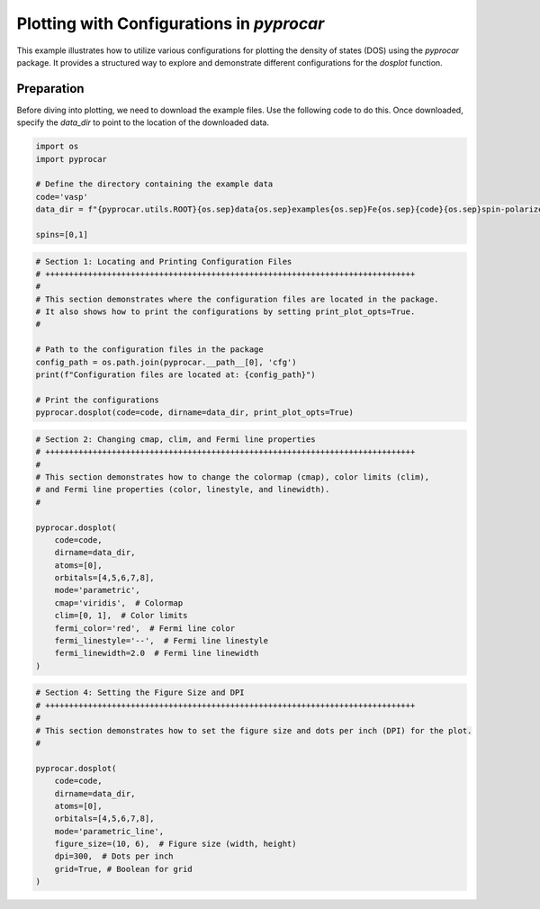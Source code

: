 
.. DO NOT EDIT.
.. THIS FILE WAS AUTOMATICALLY GENERATED BY SPHINX-GALLERY.
.. TO MAKE CHANGES, EDIT THE SOURCE PYTHON FILE:
.. "examples\01-dos\plot_dosplot_configurations.py"
.. LINE NUMBERS ARE GIVEN BELOW.

.. only:: html

    .. note::
        :class: sphx-glr-download-link-note

        :ref:`Go to the end <sphx_glr_download_examples_01-dos_plot_dosplot_configurations.py>`
        to download the full example code

.. rst-class:: sphx-glr-example-title

.. _sphx_glr_examples_01-dos_plot_dosplot_configurations.py:


.. _ref_plot_dos_configuration:

Plotting with Configurations in `pyprocar`
~~~~~~~~~~~~~~~~~~~~~~~~~~~~~~~~~~~~~~~~~~

This example illustrates how to utilize various configurations for plotting the density of states (DOS) using the `pyprocar` package. It provides a structured way to explore and demonstrate different configurations for the `dosplot` function.

Preparation
-----------
Before diving into plotting, we need to download the example files. Use the following code to do this. Once downloaded, specify the `data_dir` to point to the location of the downloaded data.

.. code-block::
   :caption: Downloading example

    import pyprocar

    data_dir = pyprocar.download_example(
                                save_dir='', 
                                material='Fe',
                                code='vasp', 
                                spin_calc_type='spin-polarized-colinear',
                                calc_type='dos'
                               )

.. GENERATED FROM PYTHON SOURCE LINES 26-36

.. code-block:: default


    import os
    import pyprocar

    # Define the directory containing the example data
    code='vasp'
    data_dir = f"{pyprocar.utils.ROOT}{os.sep}data{os.sep}examples{os.sep}Fe{os.sep}{code}{os.sep}spin-polarized-colinear{os.sep}dos"

    spins=[0,1]








.. GENERATED FROM PYTHON SOURCE LINES 37-52

.. code-block:: default


    # Section 1: Locating and Printing Configuration Files
    # ++++++++++++++++++++++++++++++++++++++++++++++++++++++++++++++++++++++++++++++
    #
    # This section demonstrates where the configuration files are located in the package.
    # It also shows how to print the configurations by setting print_plot_opts=True.
    #

    # Path to the configuration files in the package
    config_path = os.path.join(pyprocar.__path__[0], 'cfg')
    print(f"Configuration files are located at: {config_path}")

    # Print the configurations
    pyprocar.dosplot(code=code, dirname=data_dir, print_plot_opts=True)




.. image-sg:: /examples/01-dos/images/sphx_glr_plot_dosplot_configurations_001.png
   :alt: plot dosplot configurations
   :srcset: /examples/01-dos/images/sphx_glr_plot_dosplot_configurations_001.png
   :class: sphx-glr-single-img


.. rst-class:: sphx-glr-script-out

 .. code-block:: none

    Configuration files are located at: z:\research projects\pyprocar\pyprocar\cfg

                --------------------------------------------------------
                There are additional plot options that are defined in a configuration file. 
                You can change these configurations by passing the keyword argument to the function
                To print a list of plot options set print_plot_opts=True

                Here is a list modes : plain , parametric , parametric_line , stack , stack_orbitals , stack_species
                --------------------------------------------------------
            
    cmap : {'description': 'The colormap used for the plot.', 'value': 'jet'}
    colors : {'description': 'List of colors for the plot lines.', 'value': ['red', 'green', 'blue', 'cyan', 'magenta', 'yellow', 'orange', 'purple', 'brown', 'navy', 'maroon', 'olive']}
    fermi_color : {'description': 'The color of the Fermi line.', 'value': 'black'}
    fermi_linestyle : {'description': 'The linestyle of the Fermi line.', 'value': 'dotted'}
    fermi_linewidth : {'description': 'The linewidth of the Fermi line.', 'value': 1}
    figure_size : {'description': 'The size of the figure (width, height) in inches.', 'value': [9, 6]}
    font : {'description': 'The font style for the plot text.', 'value': 'Arial'}
    font_size : {'description': 'The size of the font used in the plot.', 'value': 16}
    grid : {'description': 'If true, a grid will be shown on the plot.', 'value': False}
    grid_axis : {'description': 'Which axis (or both) the grid lines should be drawn on.', 'value': 'both'}
    grid_color : {'description': 'The color of the grid lines.', 'value': 'grey'}
    grid_linestyle : {'description': 'The linestyle of the grid lines.', 'value': 'solid'}
    grid_linewidth : {'description': 'The linewidth of the grid lines.', 'value': 1}
    grid_which : {'description': 'Which grid lines to draw (major, minor or both).', 'value': 'major'}
    legend : {'description': 'If true, a legend will be shown on the plot.', 'value': True}
    linestyle : {'description': 'The linestyles for the plot lines.', 'value': ['solid', 'dashed']}
    linewidth : {'description': 'The linewidths for the plot lines.', 'value': [1, 1]}
    marker : {'description': 'The marker styles for the plot points.', 'value': ['o', 'v', '^', 'D']}
    markersize : {'description': 'The size of the markers for the plot points.', 'value': [0.2, 0.2]}
    opacity : {'description': 'The opacities for the plot lines.', 'value': [1.0, 1.0]}
    plot_bar : {'description': 'If true, a bar plot will be displayed.', 'value': True}
    plot_color_bar : {'description': 'If true, a color bar will be shown on the plot.', 'value': True}
    plot_total : {'description': 'If true, the total plot will be displayed.', 'value': True}
    savefig : {'description': 'The file name to save the figure. If null, the figure will not be saved.', 'value': None}
    spin_colors : {'description': 'The colors for the spin up and spin down lines.', 'value': ['black', 'red']}
    spin_labels : {'description': 'The labels for the spin up and spin down.', 'value': ['$\\uparrow$', '$\\downarrow$']}
    title : {'description': 'The title for the plot. If null, no title will be displayed.', 'value': None}
    verbose : {'description': 'If true, the program will print detailed information.', 'value': True}
    weighted_color : {'description': 'If true, the color of the lines will be weighted.', 'value': True}
    weighted_width : {'description': 'If true, the width of the lines will be weighted.', 'value': False}
    clim : {'description': 'Value range to scale the colorbar', 'value': None}
    stack_y_label : {'description': 'The label for the y-axis for stack mode', 'value': 'DOS'}
    x_label : {'description': 'The label for the x-axis.', 'value': 'Energy (eV)'}
    y_label : {'description': 'The label for the y-axis.', 'value': 'DOS'}
    dpi : {'description': "The resolution in dots per inch. If 'figure', use the figure's dpi value.", 'value': 'figure'}

    (<Figure size 900x600 with 1 Axes>, <Axes: xlabel='Energy (eV)', ylabel='DOS'>)



.. GENERATED FROM PYTHON SOURCE LINES 53-74

.. code-block:: default


    # Section 2: Changing cmap, clim, and Fermi line properties
    # ++++++++++++++++++++++++++++++++++++++++++++++++++++++++++++++++++++++++++++++
    #
    # This section demonstrates how to change the colormap (cmap), color limits (clim),
    # and Fermi line properties (color, linestyle, and linewidth).
    #

    pyprocar.dosplot(
        code=code,
        dirname=data_dir,
        atoms=[0],
        orbitals=[4,5,6,7,8],
        mode='parametric',
        cmap='viridis',  # Colormap
        clim=[0, 1],  # Color limits
        fermi_color='red',  # Fermi line color
        fermi_linestyle='--',  # Fermi line linestyle
        fermi_linewidth=2.0  # Fermi line linewidth
    )




.. image-sg:: /examples/01-dos/images/sphx_glr_plot_dosplot_configurations_002.png
   :alt: plot dosplot configurations
   :srcset: /examples/01-dos/images/sphx_glr_plot_dosplot_configurations_002.png
   :class: sphx-glr-single-img


.. rst-class:: sphx-glr-script-out

 .. code-block:: none


                --------------------------------------------------------
                There are additional plot options that are defined in a configuration file. 
                You can change these configurations by passing the keyword argument to the function
                To print a list of plot options set print_plot_opts=True

                Here is a list modes : plain , parametric , parametric_line , stack , stack_orbitals , stack_species
                --------------------------------------------------------
            

    (<Figure size 900x600 with 2 Axes>, <Axes: xlabel='Energy (eV)', ylabel='DOS'>)



.. GENERATED FROM PYTHON SOURCE LINES 75-92

.. code-block:: default


    # Section 4: Setting the Figure Size and DPI
    # ++++++++++++++++++++++++++++++++++++++++++++++++++++++++++++++++++++++++++++++
    #
    # This section demonstrates how to set the figure size and dots per inch (DPI) for the plot.
    #

    pyprocar.dosplot(
        code=code,
        dirname=data_dir,
        atoms=[0],
        orbitals=[4,5,6,7,8],
        mode='parametric_line',
        figure_size=(10, 6),  # Figure size (width, height)
        dpi=300,  # Dots per inch
        grid=True, # Boolean for grid
    )



.. image-sg:: /examples/01-dos/images/sphx_glr_plot_dosplot_configurations_003.png
   :alt: plot dosplot configurations
   :srcset: /examples/01-dos/images/sphx_glr_plot_dosplot_configurations_003.png
   :class: sphx-glr-single-img


.. rst-class:: sphx-glr-script-out

 .. code-block:: none


                --------------------------------------------------------
                There are additional plot options that are defined in a configuration file. 
                You can change these configurations by passing the keyword argument to the function
                To print a list of plot options set print_plot_opts=True

                Here is a list modes : plain , parametric , parametric_line , stack , stack_orbitals , stack_species
                --------------------------------------------------------
            

    (<Figure size 1000x600 with 2 Axes>, <Axes: xlabel='Energy (eV)', ylabel='DOS'>)




.. rst-class:: sphx-glr-timing

   **Total running time of the script:** ( 0 minutes  1.731 seconds)


.. _sphx_glr_download_examples_01-dos_plot_dosplot_configurations.py:

.. only:: html

  .. container:: sphx-glr-footer sphx-glr-footer-example




    .. container:: sphx-glr-download sphx-glr-download-python

      :download:`Download Python source code: plot_dosplot_configurations.py <plot_dosplot_configurations.py>`

    .. container:: sphx-glr-download sphx-glr-download-jupyter

      :download:`Download Jupyter notebook: plot_dosplot_configurations.ipynb <plot_dosplot_configurations.ipynb>`


.. only:: html

 .. rst-class:: sphx-glr-signature

    `Gallery generated by Sphinx-Gallery <https://sphinx-gallery.github.io>`_
